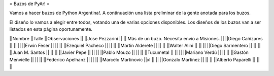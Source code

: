 = Buzos de PyAr! =

Vamos a hacer buzos de Python Argentina!. A continuación una lista preliminar de la gente anotada para los buzos.

El diseño lo vamos a elegir entre todos, votando una de varias opciones disponibles. Los diseños de los buzos van a ser listados en esta página oportunamente.

||Nombre ||Talle ||Observaciones ||
||Jose Pezzarini          || || Más de un buzo. Necesita envio a Misiones. ||
||Diego Cañizares         || || ||
||Erwin Feser             || || ||
||Ezequiel Pacheco        || || ||
||Martin Alderete         || || ||
||Walter Alini            || || ||
||Diego Sarmentero        || || ||
||Juan M. Santos          || || ||
||Javier Pepe             || || ||
||Pablo Mouzo             || || ||
||Tucumetal               || || ||
||Mariano Verdú           || || ||
||Gastón Menvielle        || || ||
||Federico Apelhanz       || || ||
||Marcelo Martinovic      ||xl || ||
||Gonzalo Martinez        || || ||
||Alberto Paparelli        || || ||
